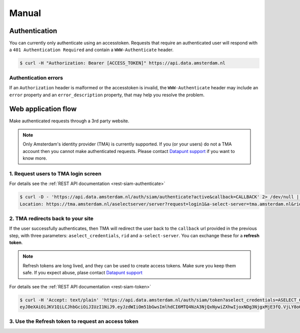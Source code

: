 Manual
======

Authentication
--------------

You can currently only authenticate using an accesstoken. Requests that require
an authenticated user will respond with a ``401 Authentication Required`` and
contain a ``WWW-Authenticate`` header.

.. code-block:: shell

    $ curl -H "Authorization: Bearer [ACCESS_TOKEN]" https://api.data.amsterdam.nl

Authentication errors
#####################

If an ``Authorization`` header is malformed or the accesstoken is invalid, the
``WWW-Authenticate`` header may include an ``error`` property and an
``error_description`` property, that may help you resolve the problem.

Web application flow
--------------------

Make authenticated requests through a 3rd party website.

.. NOTE::

   Only Amsterdam's identity provider (TMA) is currently supported. If you (or
   your users) do not a TMA account then you cannot make authenticated requests.
   Please contact `Datapunt support <mailto:datapunt.ois@amsterdam.nl>`_ if you
   want to know more.

1. Request users to TMA login screen
####################################

For details see the :ref:`REST API documentation <rest-siam-authenticate>`

.. code-block:: shell

    $ curl -D - 'https://api.data.amsterdam.nl/auth/siam/authenticate?active&callback=CALLBACK' 2> /dev/null | grep Location
    Location: https://tma.amsterdam.nl/aselectserver/server?request=login1&a-select-server=tma.amsterdam.nl&rid=R97C46FD4FA0C09341E5A45FD8692D6BB9FEA2717

2. TMA redirects back to your site
##################################

If the user successfully authenticates, then TMA will redirect the user back to
the ``callback`` url provided in the previous step, with three parameters:
``aselect_credentials``, ``rid`` and ``a-select-server``. You can exchange these
for a **refresh token**.

.. NOTE::

   Refresh tokens are long lived, and they can be used to create access tokens.
   Make sure you keep them safe. If you expect abuse, plase contact `Datapunt
   support <mailto:datapunt.ois@amsterdam.nl>`_ 

For details see the :ref:`REST API documentation <rest-siam-token>`

.. code-block:: shell

    $ curl -H 'Accept: text/plain' 'https://api.data.amsterdam.nl/auth/siam/token?aselect_credentials=ASELECT_CREDENTIALS&rid=RID&a-select-server=A-SELECT-SERVER'
    eyJ0eXAiOiJKV1QiLCJhbGciOiJIUzI1NiJ9.eyJzdWIiOm51bGwsImlhdCI6MTQ4NzA3NjQxNywiZXhwIjoxNDg3NjgxMjE3fQ.VjLY8oQGs2ZM3_UW34wa71sgvWAWjpORLtHZCYRwGfQ

3. Use the Refresh token to request an access token
###################################################
